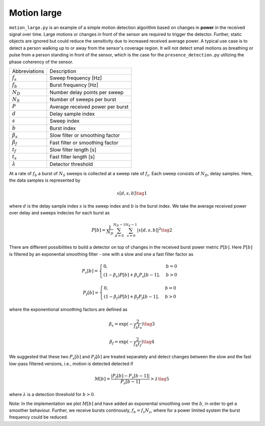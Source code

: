 Motion large
============

``motion_large.py`` is an example of a simple motion detection algorithm based on changes in **power** in the received signal over time. Large motions or changes in front of the sensor are required to trigger the detector. Further, static objects are ignored but could reduce the sensitivity due to increased received average power. A typical use case is to detect a person walking up to or away from the sensor's coverage region. It will not detect small motions as breathing or pulse from a person standing in front of the sensor, which is the case for the ``presence_detection.py`` utilizing the phase coherency of the sensor.

=============== ===================================
Abbreviations   Description
:math:`f_s`     Sweep frequency [Hz]
:math:`f_b`     Burst frequency [Hz]
:math:`N_D`     Number delay points per sweep
:math:`N_S`     Number of sweeps per burst
:math:`P`       Average received power per burst
:math:`d`       Delay sample index
:math:`s`       Sweep index
:math:`b`       Burst index
:math:`\beta_s` Slow filter or smoothing factor
:math:`\beta_f` Fast filter or smoothing factor
:math:`t_f`     Slow filter length [s]
:math:`t_s`     Fast filter length [s]
:math:`\lambda` Detector threshold
=============== ===================================

At a rate of :math:`f_b` a burst of :math:`N_S` sweeps is collected
at a sweep rate of :math:`f_s`. Each sweep consists of :math:`N_D`, delay samples. Here, the data samples is represented by

.. math:: x[d,s,b] \tag{1}

where :math:`d` is the delay sample index :math:`s` is the sweep index and :math:`b` is the burst index. We take the average received power over delay and sweeps indecies for each burst as

.. math:: P[b]= \frac{1}{N_D} \sum_{d=0}^{N_D-1} \sum_{s=0}^{N_S-1} |x[d,s,b]|^2 \tag{2}

There are different possibilities to build a detector on top of changes in the received burst power metric :math:`P[b]`. Here :math:`P[b]` is filtered by an exponential smoothing filter - one with a slow and one a fast filter factor as

.. math::
    P_s[b]=\begin{cases}
        0, &  b=0 \\
        (1-\beta_s) P[b] + \beta_s P_s[b-1], & b > 0
    \end{cases}


.. math::
    P_f[b]=\begin{cases}
        0, &  b=0 \\
        (1-\beta_f) P[b] + \beta_f P_f[b-1], & b > 0
    \end{cases}

where the exponentional smoothing factors are defined as

.. math:: \beta_s=\exp(-\frac{2}{f_b t_s}) \tag{3}

.. math:: \beta_f=\exp(-\frac{2}{f_b t_f}) \tag{4}

We suggested that these two :math:`P_s[b]` and :math:`P_f[b]` are treated separately and detect changes between the slow and the fast low-pass filtered versions, i.e., motion is detected detected if

.. math:: M[b]=\frac{|P_{f}[b]-P_{s}[b-1]|}{P_{s}[b-1]} > \lambda \tag{5}

where :math:`\lambda` is a detection threshold for :math:`b>0`.

Note: In the implementation we plot :math:`M[b]` and have added an exponential smoothing over the :math:`b`, in order to get a smoother behaviour. Further, we receive bursts continously, :math:`f_b=f_s N_s`, where for a power limited system the burst frequency could be reduced.
